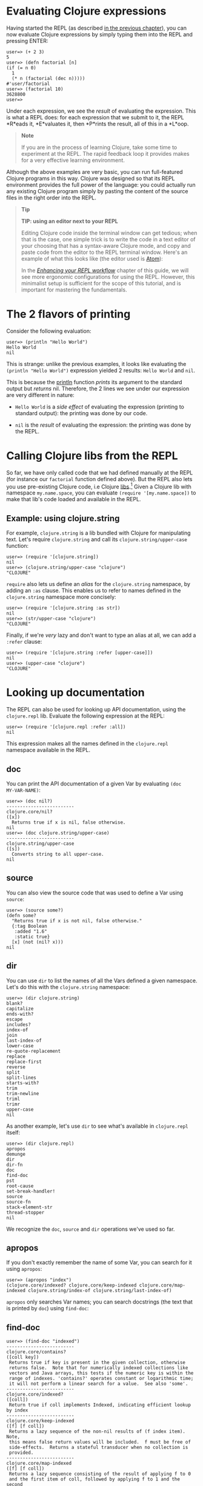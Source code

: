 * Evaluating Clojure expressions
  :PROPERTIES:
  :CUSTOM_ID: _evaluating_clojure_expressions
  :END:

Having started the REPL (as described [[file:launching_a_basic_repl.org][in the previous chapter]]), you can now
evaluate Clojure expressions by simply typing them into the REPL and pressing
ENTER:

#+BEGIN_EXAMPLE
    user=> (+ 2 3)
    5
    user=> (defn factorial [n]
    (if (= n 0)
      1
      (* n (factorial (dec n)))))
    #'user/factorial
    user=> (factorial 10)
    3628800
    user=>
#+END_EXAMPLE

Under each expression, we see the /result/ of evaluating the expression. This is
what a REPL does: for each expression that we submit to it, the REPL *R*eads it,
*E*valuates it, then *P*rints the result, all of this in a *L*oop.

#+BEGIN_QUOTE
  *Note*

  If you are in the process of learning Clojure, take some time to experiment at
  the REPL. The rapid feedback loop it provides makes for a very effective
  learning environment.
#+END_QUOTE

Although the above examples are very basic, you can run full-featured Clojure
programs in this way. Clojure was designed so that its REPL environment provides
the full power of the language: you could actually run any existing Clojure
program simply by pasting the content of the source files in the right order
into the REPL.

#+BEGIN_QUOTE
  *Tip*

  *TIP: using an editor next to your REPL*

  Editing Clojure code inside the terminal window can get tedious; when that is
  the case, one simple trick is to write the code in a text editor of your
  choosing that has a syntax-aware Clojure mode, and copy and paste code from
  the editor to the REPL terminal window. Here's an example of what this looks
  like (the editor used is [[https://atom.io/packages/language-clojure/][Atom]]):

  [[/images/content/guides/repl/editor-cli-repl.gif]]

  In the /[[file:enhancing_your_repl_workflow.org][Enhancing your REPL workflow]]/ chapter of this guide, we will see more
  ergonomic configurations for using the REPL. However, this minimalist setup is
  sufficient for the scope of this tutorial, and is important for mastering the
  fundamentals.
#+END_QUOTE

* The 2 flavors of printing
  :PROPERTIES:
  :CUSTOM_ID: _the_2_flavors_of_printing
  :END:

Consider the following evaluation:

#+BEGIN_EXAMPLE
    user=> (println "Hello World")
    Hello World
    nil
#+END_EXAMPLE

This is strange: unlike the previous examples, it looks like evaluating the
=(println "Hello World")= expression yielded 2 results: =Hello World= and =nil=.

This is because the [[https://clojure.github.io/clojure/clojure.core-api.html#clojure.core/println][println]] function /prints/ its argument to the standard output
but /returns/ nil. Therefore, the 2 lines we see under our expression are very
different in nature:

- =Hello World= is a /side effect/ of evaluating the expression (printing to
  standard output): the printing was done by our code.

- =nil= is the /result/ of evaluating the expression: the printing was done by the
  REPL.

* Calling Clojure libs from the REPL
  :PROPERTIES:
  :CUSTOM_ID: _calling_clojure_libs_from_the_repl
  :END:

So far, we have only called code that we had defined manually at the REPL (for
instance our =factorial= function defined above). But the REPL also lets you use
pre-existing Clojure code, i.e Clojure [[file:xref/../../../reference/libs.org][libs]].[fn:1] Given a Clojure lib with
namespace =my.name.space=, you can evaluate =(require '[my.name.space])= to make
that lib's code loaded and available in the REPL.

** Example: using clojure.string
   :PROPERTIES:
   :CUSTOM_ID: _example_using_clojure_string
   :END:

For example, =clojure.string= is a lib bundled with Clojure for manipulating text.
Let's require =clojure.string= and call its =clojure.string/upper-case= function:

#+BEGIN_EXAMPLE
    user=> (require '[clojure.string])
    nil
    user=> (clojure.string/upper-case "clojure")
    "CLOJURE"
#+END_EXAMPLE

=require= also lets us define an /alias/ for the =clojure.string= namespace, by adding
an =:as= clause. This enables us to refer to names defined in the =clojure.string=
namespace more concisely:

#+BEGIN_EXAMPLE
    user=> (require '[clojure.string :as str])
    nil
    user=> (str/upper-case "clojure")
    "CLOJURE"
#+END_EXAMPLE

Finally, if we're /very/ lazy and don't want to type an alias at all, we can add a
=:refer= clause:

#+BEGIN_EXAMPLE
    user=> (require '[clojure.string :refer [upper-case]])
    nil
    user=> (upper-case "clojure")
    "CLOJURE"
#+END_EXAMPLE

* Looking up documentation
  :PROPERTIES:
  :CUSTOM_ID: _looking_up_documentation
  :END:

The REPL can also be used for looking up API documentation, using the
=clojure.repl= lib. Evaluate the following expression at the REPL:

#+BEGIN_EXAMPLE
    user=> (require '[clojure.repl :refer :all])
    nil
#+END_EXAMPLE

This expression makes all the names defined in the =clojure.repl= namespace
available in the REPL.

** doc
   :PROPERTIES:
   :CUSTOM_ID: _doc
   :END:

You can print the API documentation of a given Var by evaluating =(doc
MY-VAR-NAME)=:

#+BEGIN_EXAMPLE
    user=> (doc nil?)
    -------------------------
    clojure.core/nil?
    ([x])
      Returns true if x is nil, false otherwise.
    nil
    user=> (doc clojure.string/upper-case)
    -------------------------
    clojure.string/upper-case
    ([s])
      Converts string to all upper-case.
    nil
#+END_EXAMPLE

** source
   :PROPERTIES:
   :CUSTOM_ID: _source
   :END:

You can also view the source code that was used to define a Var using =source=:

#+BEGIN_EXAMPLE
    user=> (source some?)
    (defn some?
      "Returns true if x is not nil, false otherwise."
      {:tag Boolean
       :added "1.6"
       :static true}
      [x] (not (nil? x)))
    nil
#+END_EXAMPLE

** dir
   :PROPERTIES:
   :CUSTOM_ID: _dir
   :END:

You can use =dir= to list the names of all the Vars defined a given namespace.
Let's do this with the =clojure.string= namespace:

#+BEGIN_EXAMPLE
    user=> (dir clojure.string)
    blank?
    capitalize
    ends-with?
    escape
    includes?
    index-of
    join
    last-index-of
    lower-case
    re-quote-replacement
    replace
    replace-first
    reverse
    split
    split-lines
    starts-with?
    trim
    trim-newline
    triml
    trimr
    upper-case
    nil
#+END_EXAMPLE

As another example, let's use =dir= to see what's available in =clojure.repl=
itself:

#+BEGIN_EXAMPLE
    user=> (dir clojure.repl)
    apropos
    demunge
    dir
    dir-fn
    doc
    find-doc
    pst
    root-cause
    set-break-handler!
    source
    source-fn
    stack-element-str
    thread-stopper
    nil
#+END_EXAMPLE

We recognize the =doc=, =source= and =dir= operations we've used so far.

** apropos
   :PROPERTIES:
   :CUSTOM_ID: _apropos
   :END:

If you don't exactly remember the name of some Var, you can search for it using
=apropos=:

#+BEGIN_EXAMPLE
    user=> (apropos "index")
    (clojure.core/indexed? clojure.core/keep-indexed clojure.core/map-indexed clojure.string/index-of clojure.string/last-index-of)
#+END_EXAMPLE

=apropos= only searches Var names; you can search docstrings (the text that is
printed by =doc=) using =find-doc=:

** find-doc
   :PROPERTIES:
   :CUSTOM_ID: _find_doc
   :END:

#+BEGIN_EXAMPLE
    user=> (find-doc "indexed")
    -------------------------
    clojure.core/contains?
    ([coll key])
     Returns true if key is present in the given collection, otherwise
     returns false.  Note that for numerically indexed collections like
     vectors and Java arrays, this tests if the numeric key is within the
     range of indexes. 'contains?' operates constant or logarithmic time;
     it will not perform a linear search for a value.  See also 'some'.
    -------------------------
    clojure.core/indexed?
    ([coll])
     Return true if coll implements Indexed, indicating efficient lookup by index
    -------------------------
    clojure.core/keep-indexed
    ([f] [f coll])
     Returns a lazy sequence of the non-nil results of (f index item). Note,
     this means false return values will be included.  f must be free of
     side-effects.  Returns a stateful transducer when no collection is
     provided.
    -------------------------
    clojure.core/map-indexed
    ([f] [f coll])
     Returns a lazy sequence consisting of the result of applying f to 0
     and the first item of coll, followed by applying f to 1 and the second
     item in coll, etc, until coll is exhausted. Thus function f should
     accept 2 arguments, index and item. Returns a stateful transducer when
     no collection is provided.
    nil
#+END_EXAMPLE

#+BEGIN_QUOTE
  *Warning*

  *Documentation is available only for libs that have been required.*

  For instance, if you have not required the =clojure.set= namespace, you won't be
  able to search documentation for =clojure.set/union=. This is illustrated by
  this example REPL session:

  #+BEGIN_EXAMPLE
      clj
      Clojure 1.10.0
      user=> (doc clojure.set/union)
      nil                             ;; no doc found
      user=> (apropos "union")
      ()
      user=> (require '[clojure.set]) ;; now we're requiring clojure.set
      nil
      user=> (doc clojure.set/union)
      -------------------------
      clojure.set/union
      ([] [s1] [s1 s2] [s1 s2 & sets])
        Return a set that is the union of the input sets
      nil
      user=> (apropos "union")
      (clojure.set/union)
      user=>
  #+END_EXAMPLE
#+END_QUOTE

[fn:1] Note that what we call a Clojure [[file:xref/../../../reference/libs.org][lib]] is not necessarily a [[https://en.wikipedia.org/wiki/Library_(computing)][library]]: it can
       also be a source code file in your current project.
